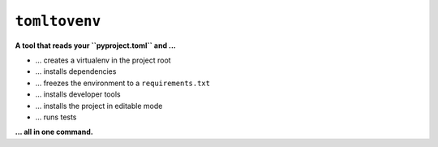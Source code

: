 ``tomltovenv``
==============

**A tool that reads your ``pyproject.toml`` and ...**

*  ... creates a virtualenv in the project root
*  ... installs dependencies
*  ... freezes the environment to a ``requirements.txt``
*  ... installs developer tools
*  ... installs the project in editable mode
*  ... runs tests

**... all in one command.**


